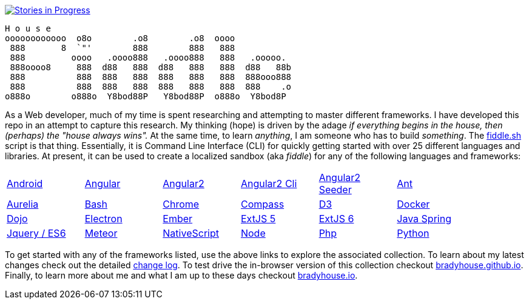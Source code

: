 image::https://badge.waffle.io/bradyhouse/house.png?label=in%20progress&title=Stories%20In%20Progress[link="https://waffle.io/bradyhouse/house", alt="Stories in Progress"]


        H o u s e
        oooooooooooo  o8o        .o8        .o8  oooo
         888       8  `"'        888        888   888
         888         oooo   .oooo888   .oooo888   888   .ooooo.
         888oooo8     888  d88   888  d88   888   888  d88   88b
         888          888  888   888  888   888   888  888ooo888
         888          888  888   888  888   888   888  888    .o
        o888o        o888o  Y8bod88P   Y8bod88P  o888o  Y8bod8P


As a Web developer, much of my time is spent researching and attempting to master different frameworks.
I have developed this repo in an attempt to capture this research. My thinking (hope) is driven by
the adage _if everything begins in the house, then (perhaps) the "house always wins"._ At the same time, to
learn _anything_, I am someone who has to build _something_.  The link:scripts/fiddle.sh[fiddle.sh] script is that thing.
Essentially, it is Command Line Interface (CLI) for quickly getting started with over 25 different languages and
libraries.  At present, it can be used to create a localized sandbox (aka _fiddle_) for any of the following languages
and frameworks:

[width="90%",cols="6"]
|=========================================================

|link:fiddles/android[Android]
|link:fiddles/angular[Angular]
|link:fiddles/angular2[Angular2]
|link:fiddles/angular2-cli[Angular2 Cli]
|link:fiddles/angular2-seeder[Angular2 Seeder]
|link:fiddles/ant[Ant]
|link:fiddles/aurelia[Aurelia]
|link:fiddles/bash[Bash]
|link:fiddles/chrome[Chrome]
|link:fiddles/compass[Compass]
|link:fiddles/d3[D3]
|link:fiddles/docker[Docker]
|link:fiddles/dojo[Dojo]
|link:fiddles/electron[Electron]
|link:fiddles/ember[Ember]
|link:fiddles/extjs5[ExtJS 5]
|link:fiddles/extjs6[ExtJS 6]
|link:fiddles/java[Java Spring]
|link:fiddles/jquery[Jquery / ES6]
|link:fiddles/meteor[Meteor]
|link:fiddles/nativeScript[NativeScript]
|link:fiddles/node[Node]
|link:fiddles/php[Php]
|link:fiddles/python[Python]
|link:fiddles/rxjs[RxJS]
|link:fiddles/svg[SVG]
|link:fiddles/three[Three]
|link:fiddles/tween[Tween]
|link:fiddles/typescript[TypeScript]

|=========================================================

To get started with any of the frameworks listed, use the above links to explore the associated collection.  To learn
about my latest changes check out the detailed link:CHANGELOG.md[change log].  To test drive the in-browser version
of this collection checkout link:http://bradyhouse.github.io[bradyhouse.github.io].  Finally, to learn more about me
and what I am up to these days checkout link:http://bradyhouse.io[bradyhouse.io].
